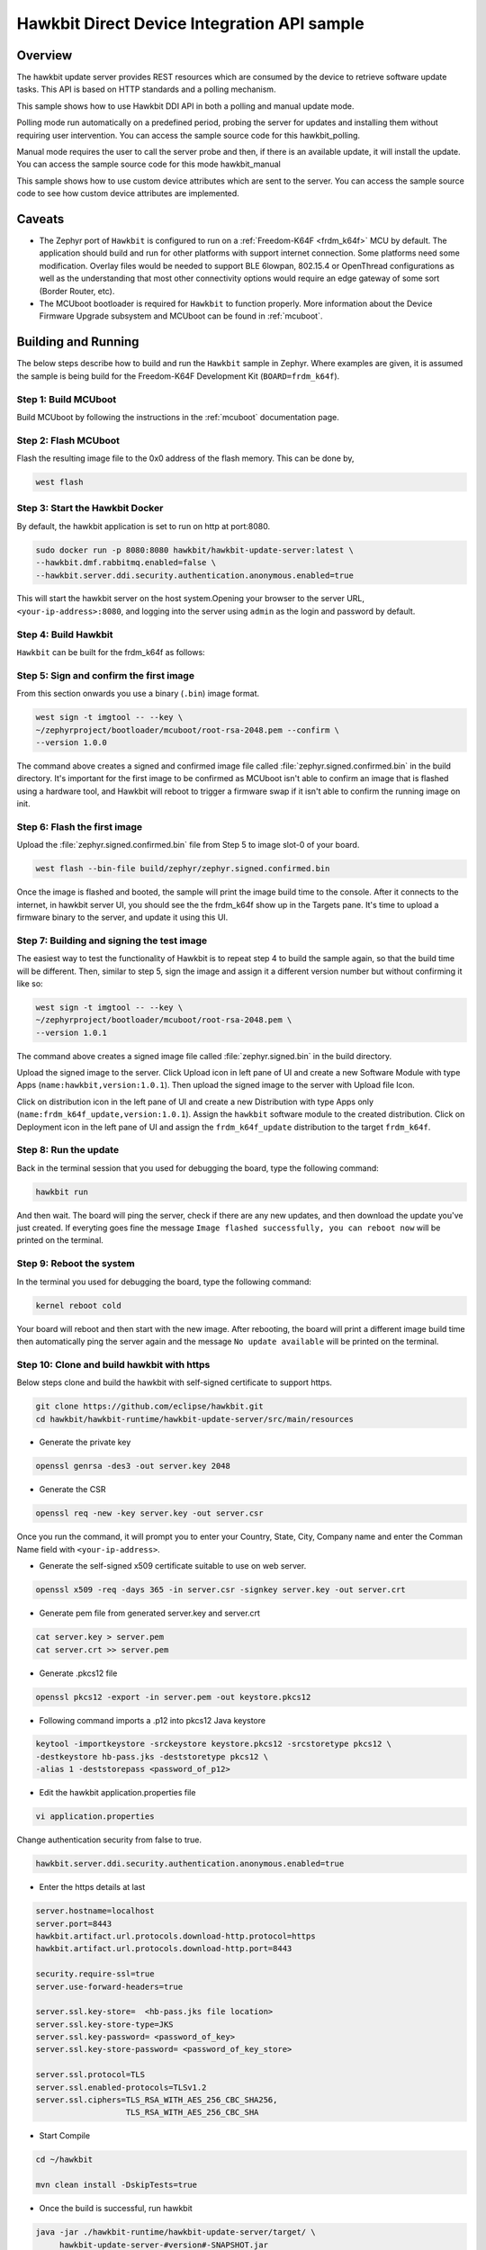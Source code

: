 Hawkbit Direct Device Integration API sample
############################################

Overview
********

The hawkbit update server provides REST resources which are consumed by the
device to retrieve software update tasks. This API is based on HTTP standards
and a polling mechanism.

This sample shows how to use Hawkbit DDI API in both a polling and manual
update mode.

Polling mode run automatically on a predefined period, probing the server
for updates and installing them without requiring user intervention. You can
access the sample source code for this hawkbit_polling.

Manual mode requires the user to call the server probe and then, if there is
an available update, it will install the update. You can access the sample
source code for this mode hawkbit_manual

This sample shows how to use custom device attributes which are sent to the
server. You can access the sample source code to see how custom device
attributes are implemented.

Caveats
*******

* The Zephyr port of ``Hawkbit`` is configured to run on a
  :ref:`Freedom-K64F <frdm_k64f>` MCU by default. The application should
  build and run for other platforms with support internet connection. Some
  platforms need some modification. Overlay files would be needed to support
  BLE 6lowpan, 802.15.4 or OpenThread configurations as well as the
  understanding that most other connectivity options would require an edge
  gateway of some sort (Border Router, etc).

* The MCUboot bootloader is required for ``Hawkbit`` to function properly.
  More information about the Device Firmware Upgrade subsystem and MCUboot
  can be found in :ref:`mcuboot`.

Building and Running
********************

The below steps describe how to build and run the ``Hawkbit`` sample in
Zephyr. Where examples are given, it is assumed the sample is being build for
the Freedom-K64F Development Kit (``BOARD=frdm_k64f``).

Step 1: Build MCUboot
=====================

Build MCUboot by following the instructions in the :ref:`mcuboot` documentation
page.

Step 2: Flash MCUboot
=====================

Flash the resulting image file to the 0x0 address of the flash memory. This can
be done by,

.. code-block:: console

   west flash

Step 3: Start the Hawkbit Docker
================================

By default, the hawkbit application is set to run on http at port:8080.

.. code-block:: console

   sudo docker run -p 8080:8080 hawkbit/hawkbit-update-server:latest \
   --hawkbit.dmf.rabbitmq.enabled=false \
   --hawkbit.server.ddi.security.authentication.anonymous.enabled=true

This will start the hawkbit server on the host system.Opening your browser to
the server URL, ``<your-ip-address>:8080``, and logging into the server using
``admin`` as the login and password by default.

Step 4: Build Hawkbit
=====================

``Hawkbit`` can be built for the frdm_k64f as follows:

.. zephyr-app-commands::
    :zephyr-app: samples/net/hawkbit
    :board: frdm_k64f
    :conf: "prj.conf"
    :goals: build

.. _hawkbit_sample_sign:

Step 5: Sign and confirm the first image
========================================

From this section onwards you use a binary (``.bin``) image format.

.. code-block:: console

   west sign -t imgtool -- --key \
   ~/zephyrproject/bootloader/mcuboot/root-rsa-2048.pem --confirm \
   --version 1.0.0

The command above creates a signed and confirmed image file called
:file:`zephyr.signed.confirmed.bin` in the build directory. It's important for
the first image to be confirmed as MCUboot isn't able to confirm an image that
is flashed using a hardware tool, and Hawkbit will reboot to trigger a firmware
swap if it isn't able to confirm the running image on init.

Step 6: Flash the first image
=============================

Upload the :file:`zephyr.signed.confirmed.bin` file from Step 5 to image slot-0
of your board.

.. code-block:: console

   west flash --bin-file build/zephyr/zephyr.signed.confirmed.bin

Once the image is flashed and booted, the sample will print the image build
time to the console. After it connects to the internet, in hawkbit server UI,
you should see the the frdm_k64f show up in the Targets pane. It's time to
upload a firmware binary to the server, and update it using this UI.

Step 7: Building and signing the test image
===========================================

The easiest way to test the functionality of Hawkbit is to repeat step 4 to
build the sample again, so that the build time will be different. Then, similar
to step 5, sign the image and assign it a different version number but without
confirming it like so:

.. code-block:: console

   west sign -t imgtool -- --key \
   ~/zephyrproject/bootloader/mcuboot/root-rsa-2048.pem \
   --version 1.0.1

The command above creates a signed image file called
:file:`zephyr.signed.bin` in the build directory.

Upload the signed image to the server. Click Upload icon in left pane of UI and
create a new Software Module with type Apps (``name:hawkbit,version:1.0.1``).
Then upload the signed image to the server with Upload file Icon.

Click on distribution icon in the left pane of UI and create a new Distribution
with type Apps only (``name:frdm_k64f_update,version:1.0.1``). Assign the
``hawkbit`` software module to the created distribution. Click on Deployment
icon in the left pane of UI and assign the ``frdm_k64f_update`` distribution to
the target ``frdm_k64f``.

Step 8: Run the update
======================

Back in the terminal session that you used for debugging the board, type the
following command:

.. code-block:: console

   hawkbit run

And then wait. The board will ping the server, check if there are any new
updates, and then download the update you've just created. If everyting goes
fine the message ``Image flashed successfully, you can reboot now`` will be
printed on the terminal.

Step 9: Reboot the system
=========================

In the terminal you used for debugging the board, type the following command:

.. code-block:: console

   kernel reboot cold

Your board will reboot and then start with the new image. After rebooting, the
board will print a different image build time then automatically ping the server
again and the message ``No update available`` will be printed on the terminal.

Step 10: Clone and build hawkbit with https
===========================================

Below steps clone and build the hawkbit with self-signed certificate
to support https.

.. code-block:: console

   git clone https://github.com/eclipse/hawkbit.git
   cd hawkbit/hawkbit-runtime/hawkbit-update-server/src/main/resources

* Generate the private key

.. code-block:: console

   openssl genrsa -des3 -out server.key 2048

* Generate the CSR

.. code-block:: console

   openssl req -new -key server.key -out server.csr

Once you run the command, it will prompt you to enter your Country,
State, City, Company name and enter the Comman Name field with
``<your-ip-address>``.

* Generate the self-signed x509 certificate suitable to use on web server.

.. code-block:: console

   openssl x509 -req -days 365 -in server.csr -signkey server.key -out server.crt

* Generate pem file from generated server.key and server.crt

.. code-block:: console

   cat server.key > server.pem
   cat server.crt >> server.pem

* Generate .pkcs12 file

.. code-block:: console

   openssl pkcs12 -export -in server.pem -out keystore.pkcs12

* Following command imports a .p12 into pkcs12 Java keystore

.. code-block:: console

   keytool -importkeystore -srckeystore keystore.pkcs12 -srcstoretype pkcs12 \
   -destkeystore hb-pass.jks -deststoretype pkcs12 \
   -alias 1 -deststorepass <password_of_p12>

* Edit the hawkbit application.properties file

.. code-block:: console

   vi application.properties

Change authentication security from false to true.

.. code-block:: console

   hawkbit.server.ddi.security.authentication.anonymous.enabled=true

* Enter the https details at last

.. code-block:: console

   server.hostname=localhost
   server.port=8443
   hawkbit.artifact.url.protocols.download-http.protocol=https
   hawkbit.artifact.url.protocols.download-http.port=8443

   security.require-ssl=true
   server.use-forward-headers=true

   server.ssl.key-store=  <hb-pass.jks file location>
   server.ssl.key-store-type=JKS
   server.ssl.key-password= <password_of_key>
   server.ssl.key-store-password= <password_of_key_store>

   server.ssl.protocol=TLS
   server.ssl.enabled-protocols=TLSv1.2
   server.ssl.ciphers=TLS_RSA_WITH_AES_256_CBC_SHA256,
                      TLS_RSA_WITH_AES_256_CBC_SHA

* Start Compile

.. code-block:: console

   cd ~/hawkbit

   mvn clean install -DskipTests=true

* Once the build is successful, run hawkbit

.. code-block:: console

   java -jar ./hawkbit-runtime/hawkbit-update-server/target/ \
        hawkbit-update-server-#version#-SNAPSHOT.jar

Step 11: Build Hawkbit HTTPS
============================

* Convert the server.pem file to self_sign.der and place the der file in
  hawkbit/src directory

``Hawkbit https`` can be built for the frdm_k64f as follows:

.. zephyr-app-commands::
    :zephyr-app: samples/net/hawkbit
    :board: frdm_k64f
    :conf: "prj.conf overlay-tls.conf"
    :goals: build

Repeat the steps from 5 to 9, to update the device over https.
